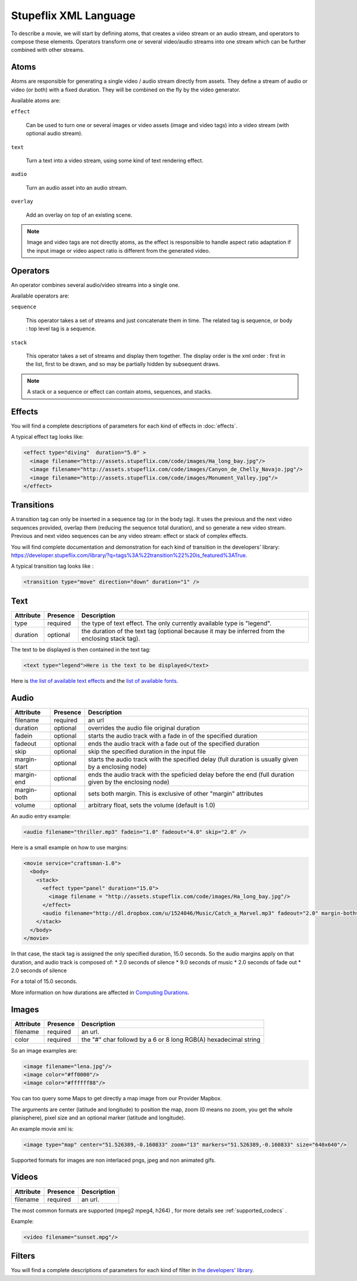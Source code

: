 .. _stupeflix_xml_langage:

Stupeflix XML Language
======================

To describe a movie, we will start by defining atoms, that creates a video stream or an audio stream, and operators to compose these elements. Operators transform one or several video/audio streams into one stream which can be further combined with other streams.

Atoms
-----

Atoms are responsible for generating a single video / audio stream directly from assets. They define a stream of audio or video (or both) with a fixed duration. They will be combined on the fly by the video generator.

Available atoms are:

``effect``

  Can be used to turn one or several images or video assets (image and video tags) into a video stream (with optional audio stream).

``text``

  Turn a text into a video stream, using some kind of text rendering effect.

``audio``

  Turn an audio asset into an audio stream.

``overlay``

  Add an overlay on top of an existing scene.

.. note::

  Image and video tags are not directly atoms, as the effect is responsible to handle aspect ratio adaptation if the input image or video aspect ratio is different from the generated video.

Operators
---------

An operator combines several audio/video streams into a single one.

Available operators are:

``sequence``

  This operator takes a set of streams and just concatenate them in time. The related tag is sequence, or body : top level tag is a sequence.

``stack``

  This operator takes a set of streams and display them together. The display order is the xml order : first in the list, first to be drawn, and so may be partially hidden by subsequent draws.

.. note::

  A stack or a sequence or effect can contain atoms, sequences, and stacks.

Effects
-------

You will find a complete descriptions of parameters for each kind of effects in :doc:`effects`.

A typical effect tag looks like:

.. code-block:: xml

  <effect type="diving"  duration="5.0" >
    <image filename="http://assets.stupeflix.com/code/images/Ha_long_bay.jpg"/>
    <image filename="http://assets.stupeflix.com/code/images/Canyon_de_Chelly_Navajo.jpg"/>
    <image filename="http://assets.stupeflix.com/code/images/Monument_Valley.jpg"/>
  </effect>

Transitions
-----------

A transition tag can only be inserted in a sequence tag (or in the body tag). It uses the previous and the next video sequences provided, overlap them (reducing the sequence total duration), and so generate a new video stream. Previous and next video sequences can be any video stream: effect or stack of complex effects.

You will find complete documentation and demonstration for each kind of transition in the developers' library: https://developer.stupeflix.com/library/?q=tags%3A%22transition%22%20is_featured%3ATrue.

A typical transition tag looks like :

.. code-block:: xml

  <transition type="move" direction="down" duration="1" />

Text
----

============= ============ ========================================================================================================
Attribute     Presence     Description
============= ============ ========================================================================================================
type          required     the type of text effect. The only currently available type is "legend".
duration      optional     the duration of the text tag (optional because it may be inferred from the enclosing stack tag).
============= ============ ========================================================================================================

The text to be displayed is then contained in the text tag:

.. code-block:: xml

  <text type="legend">Here is the text to be displayed</text>

Here is `the list of available text effects <http://wiki.stupeflix.com/doku.php?id=texteffects>`_ and the `list of available fonts <https://developer.stupeflix.com/library/?q=fonts%20is_featured%3ATrue>`_.

Audio
-----

============= ============ ========================================================================================================
Attribute     Presence     Description
============= ============ ========================================================================================================
filename      required     an url
duration      optional     overrides the audio file original duration
fadein        optional     starts the audio track with a fade in of the specified duration
fadeout       optional     ends the audio track with a fade out of the specified duration
skip          optional     skip the specified duration in the input file
margin-start  optional     starts the audio track with the specified delay (full duration is usually given by a enclosing node)
margin-end    optional     ends the audio track with the speficied delay before the end (full duration given by the enclosing node)
margin-both   optional     sets both margin. This is exclusive of other "margin" attributes
volume        optional     arbitrary float, sets the volume (default is 1.0)
============= ============ ========================================================================================================

An audio entry example:

.. code-block:: xml

  <audio filename="thriller.mp3" fadein="1.0" fadeout="4.0" skip="2.0" />

Here is a small example on how to use margins:

.. code-block:: xml

  <movie service="craftsman-1.0">
    <body>
      <stack>
        <effect type="panel" duration="15.0">
          <image filename = "http://assets.stupeflix.com/code/images/Ha_long_bay.jpg"/>
        </effect>
        <audio filename="http://dl.dropbox.com/u/1524046/Music/Catch_a_Marvel.mp3" fadeout="2.0" margin-both="2.0" />
      </stack>
    </body>
  </movie>

In that case, the stack tag is assigned the only specified duration, 15.0 seconds. So the audio margins apply on that duration, and audio track is composed of:
* 2.0 seconds of silence
* 9.0 seconds of music
* 2.0 seconds of fade out
* 2.0 seconds of silence

For a total of 15.0 seconds.

More information on how durations are affected in `Computing Durations <http://wiki.stupeflix.com/doku.php?id=computingdurations>`_.

Images
------

============= ============ ========================================================================================================
Attribute     Presence     Description
============= ============ ========================================================================================================
filename      required     an url.
color         required     the "#" char followd by a 6 or 8 long RGB(A) hexadecimal string
============= ============ ========================================================================================================

So an image examples are:

.. code-block:: xml

  <image filename="lena.jpg"/>
  <image color="#ff0000"/>
  <image color="#ffffff88"/>

You can too query some Maps to get directly a map image from our Provider Mapbox.

The arguments are center (latitude and longitude) to position the map, zoom (0 means no zoom, you get the whole planisphere), pixel size and an optional marker (latitude and longitude).

An example movie xml is:

.. code-block:: xml

     <image type="map" center="51.526389,-0.160833" zoom="13" markers="51.526389,-0.160833" size="640x640"/>

Supported formats for images are non interlaced pngs, jpeg and non animated gifs.

Videos
------

============= ============ ========================================================================================================
Attribute     Presence     Description
============= ============ ========================================================================================================
filename      required     an url.
============= ============ ========================================================================================================

The most common formats are supported (mpeg2 mpeg4, h264) , for more details see :ref:`supported_codecs` .

Example:

.. code-block:: xml

  <video filename="sunset.mpg"/>

Filters
-------

You will find a complete descriptions of parameters for each kind of filter in `the developers' library <https://developer.stupeflix.com/library/?q=tags:%22filter%22>`_.
